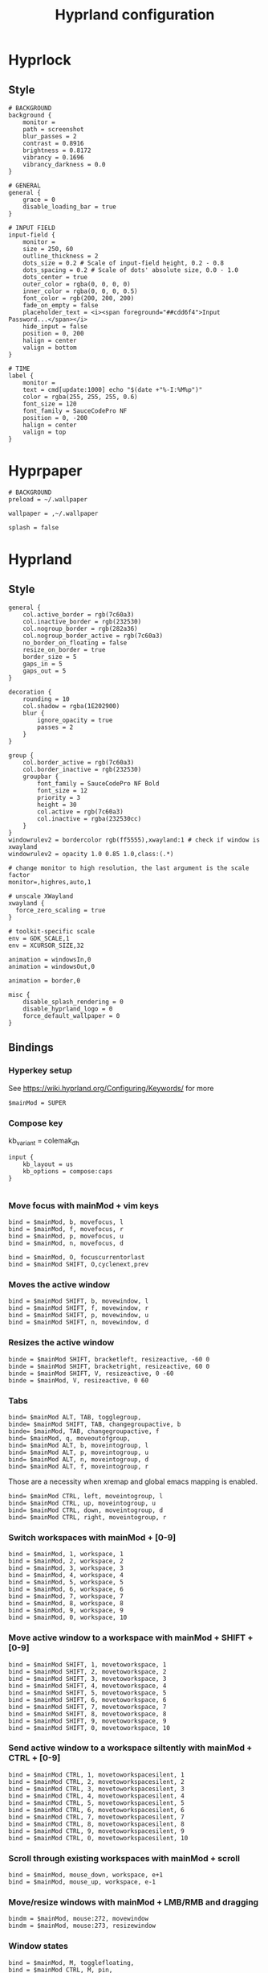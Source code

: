 #+TITLE: Hyprland configuration

* Hyprlock
** Style
 #+BEGIN_SRC config :tangle .config/hypr/hyprlock.conf :mkdirp yes
# BACKGROUND
background {
    monitor =
    path = screenshot
    blur_passes = 2
    contrast = 0.8916
    brightness = 0.8172
    vibrancy = 0.1696
    vibrancy_darkness = 0.0
}

# GENERAL
general {
    grace = 0
    disable_loading_bar = true
}

# INPUT FIELD
input-field {
    monitor =
    size = 250, 60
    outline_thickness = 2
    dots_size = 0.2 # Scale of input-field height, 0.2 - 0.8
    dots_spacing = 0.2 # Scale of dots' absolute size, 0.0 - 1.0
    dots_center = true
    outer_color = rgba(0, 0, 0, 0)
    inner_color = rgba(0, 0, 0, 0.5)
    font_color = rgb(200, 200, 200)
    fade_on_empty = false
    placeholder_text = <i><span foreground="##cdd6f4">Input Password...</span></i>
    hide_input = false
    position = 0, 200
    halign = center
    valign = bottom
}

# TIME
label {
    monitor =
    text = cmd[update:1000] echo "$(date +"%-I:%M%p")"
    color = rgba(255, 255, 255, 0.6)
    font_size = 120
    font_family = SauceCodePro NF
    position = 0, -200
    halign = center
    valign = top
}
#+END_SRC

* Hyprpaper
 #+BEGIN_SRC config :tangle .config/hypr/hyprpaper.conf :mkdirp yes
# BACKGROUND
preload = ~/.wallpaper

wallpaper = ,~/.wallpaper

splash = false
#+END_SRC

* Hyprland
** Style
 #+BEGIN_SRC config :tangle .config/hypr/hyprland.conf :mkdirp yes
general {
    col.active_border = rgb(7c60a3)
    col.inactive_border = rgb(232530)
    col.nogroup_border = rgb(282a36)
    col.nogroup_border_active = rgb(7c60a3)
    no_border_on_floating = false
    resize_on_border = true
    border_size = 5
    gaps_in = 5
    gaps_out = 5
}

decoration {
    rounding = 10
    col.shadow = rgba(1E202900)
    blur {
        ignore_opacity = true
        passes = 2
    }
}

group {
    col.border_active = rgb(7c60a3)
    col.border_inactive = rgb(232530)
    groupbar {
        font_family = SauceCodePro NF Bold
        font_size = 12
        priority = 3
        height = 30
        col.active = rgb(7c60a3)
        col.inactive = rgba(232530cc)
    }
}
windowrulev2 = bordercolor rgb(ff5555),xwayland:1 # check if window is xwayland
windowrulev2 = opacity 1.0 0.85 1.0,class:(.*)
#+END_SRC

 #+BEGIN_SRC config :tangle .config/hypr/hyprland.conf :mkdirp yes
# change monitor to high resolution, the last argument is the scale factor
monitor=,highres,auto,1

# unscale XWayland
xwayland {
  force_zero_scaling = true
}

# toolkit-specific scale
env = GDK_SCALE,1
env = XCURSOR_SIZE,32
#+END_SRC

 #+BEGIN_SRC config :tangle .config/hypr/hyprland.conf :mkdirp yes
animation = windowsIn,0
animation = windowsOut,0

animation = border,0
#+END_SRC

 #+BEGIN_SRC config :tangle .config/hypr/hyprland.conf :mkdirp yes
misc {
    disable_splash_rendering = 0
    disable_hyprland_logo = 0
    force_default_wallpaper = 0
}
#+END_SRC

** Bindings
*** Hyperkey setup
See https://wiki.hyprland.org/Configuring/Keywords/ for more

 #+BEGIN_SRC config :tangle .config/hypr/hyprland.conf :mkdirp yes
$mainMod = SUPER
#+END_SRC

*** Compose key
    kb_variant = colemak_dh
 #+BEGIN_SRC config :tangle .config/hypr/hyprland.conf :mkdirp yes
input {
    kb_layout = us
    kb_options = compose:caps
}

#+END_SRC

*** Move focus with mainMod + vim keys
 #+BEGIN_SRC config :tangle .config/hypr/hyprland.conf :mkdirp yes
bind = $mainMod, b, movefocus, l
bind = $mainMod, f, movefocus, r
bind = $mainMod, p, movefocus, u
bind = $mainMod, n, movefocus, d

bind = $mainMod, O, focuscurrentorlast
bind = $mainMod SHIFT, O,cyclenext,prev
#+END_SRC

*** Moves the active window
 #+BEGIN_SRC config :tangle .config/hypr/hyprland.conf :mkdirp yes
bind = $mainMod SHIFT, b, movewindow, l
bind = $mainMod SHIFT, f, movewindow, r
bind = $mainMod SHIFT, p, movewindow, u
bind = $mainMod SHIFT, n, movewindow, d
#+END_SRC

*** Resizes the active window
 #+BEGIN_SRC config :tangle .config/hypr/hyprland.conf :mkdirp yes
binde = $mainMod SHIFT, bracketleft, resizeactive, -60 0
binde = $mainMod SHIFT, bracketright, resizeactive, 60 0
binde = $mainMod SHIFT, V, resizeactive, 0 -60
binde = $mainMod, V, resizeactive, 0 60
#+END_SRC

*** Tabs
 #+BEGIN_SRC config :tangle .config/hypr/hyprland.conf :mkdirp yes
bind= $mainMod ALT, TAB, togglegroup,
binde= $mainMod SHIFT, TAB, changegroupactive, b
binde= $mainMod, TAB, changegroupactive, f
bind= $mainMod, q, moveoutofgroup,
bind= $mainMod ALT, b, moveintogroup, l
bind= $mainMod ALT, p, moveintogroup, u
bind= $mainMod ALT, n, moveintogroup, d
bind= $mainMod ALT, f, moveintogroup, r
#+END_SRC

Those are a necessity when xremap and global emacs mapping is enabled.
 #+BEGIN_SRC config :tangle .config/hypr/hyprland.conf :mkdirp yes
bind= $mainMod CTRL, left, moveintogroup, l
bind= $mainMod CTRL, up, moveintogroup, u
bind= $mainMod CTRL, down, moveintogroup, d
bind= $mainMod CTRL, right, moveintogroup, r
#+END_SRC

*** Switch workspaces with mainMod + [0-9]
 #+BEGIN_SRC config :tangle .config/hypr/hyprland.conf :mkdirp yes
bind = $mainMod, 1, workspace, 1
bind = $mainMod, 2, workspace, 2
bind = $mainMod, 3, workspace, 3
bind = $mainMod, 4, workspace, 4
bind = $mainMod, 5, workspace, 5
bind = $mainMod, 6, workspace, 6
bind = $mainMod, 7, workspace, 7
bind = $mainMod, 8, workspace, 8
bind = $mainMod, 9, workspace, 9
bind = $mainMod, 0, workspace, 10
#+END_SRC

*** Move active window to a workspace with mainMod + SHIFT + [0-9]
 #+BEGIN_SRC config :tangle .config/hypr/hyprland.conf :mkdirp yes
bind = $mainMod SHIFT, 1, movetoworkspace, 1
bind = $mainMod SHIFT, 2, movetoworkspace, 2
bind = $mainMod SHIFT, 3, movetoworkspace, 3
bind = $mainMod SHIFT, 4, movetoworkspace, 4
bind = $mainMod SHIFT, 5, movetoworkspace, 5
bind = $mainMod SHIFT, 6, movetoworkspace, 6
bind = $mainMod SHIFT, 7, movetoworkspace, 7
bind = $mainMod SHIFT, 8, movetoworkspace, 8
bind = $mainMod SHIFT, 9, movetoworkspace, 9
bind = $mainMod SHIFT, 0, movetoworkspace, 10
#+END_SRC

*** Send active window to a workspace siltently with mainMod + CTRL + [0-9]
 #+BEGIN_SRC config :tangle .config/hypr/hyprland.conf :mkdirp yes
bind = $mainMod CTRL, 1, movetoworkspacesilent, 1
bind = $mainMod CTRL, 2, movetoworkspacesilent, 2
bind = $mainMod CTRL, 3, movetoworkspacesilent, 3
bind = $mainMod CTRL, 4, movetoworkspacesilent, 4
bind = $mainMod CTRL, 5, movetoworkspacesilent, 5
bind = $mainMod CTRL, 6, movetoworkspacesilent, 6
bind = $mainMod CTRL, 7, movetoworkspacesilent, 7
bind = $mainMod CTRL, 8, movetoworkspacesilent, 8
bind = $mainMod CTRL, 9, movetoworkspacesilent, 9
bind = $mainMod CTRL, 0, movetoworkspacesilent, 10
#+END_SRC

*** Scroll through existing workspaces with mainMod + scroll
 #+BEGIN_SRC config :tangle .config/hypr/hyprland.conf :mkdirp yes
bind = $mainMod, mouse_down, workspace, e+1
bind = $mainMod, mouse_up, workspace, e-1
#+END_SRC

*** Move/resize windows with mainMod + LMB/RMB and dragging
 #+BEGIN_SRC config :tangle .config/hypr/hyprland.conf :mkdirp yes
bindm = $mainMod, mouse:272, movewindow
bindm = $mainMod, mouse:273, resizewindow
#+END_SRC

*** Window states
 #+BEGIN_SRC config :tangle .config/hypr/hyprland.conf :mkdirp yes
bind = $mainMod, M, togglefloating,
bind = $mainMod CTRL, M, pin,
bind = $mainMod SHIFT, M, fullscreen
#+END_SRC

*** Kill selected window
 #+BEGIN_SRC config :tangle .config/hypr/hyprland.conf :mkdirp yes
bind = $mainMod, k, killactive,
#+END_SRC

*** Lock screen
 #+BEGIN_SRC config :tangle .config/hypr/hyprland.conf :mkdirp yes
bind = $mainMod, l, exec, hyprlock
#+END_SRC

*** Waybar
 #+BEGIN_SRC config :tangle .config/hypr/hyprland.conf :mkdirp yes
bind = $mainMod, apostrophe, exec, if pidof waybar; then pkill waybar; else waybar; fi
#+END_SRC

*** Handle media keys
 #+BEGIN_SRC config :tangle .config/hypr/hyprland.conf :mkdirp yes
bindl = , XF86AudioPlay, exec, playerctl play-pause
bindl = , XF86AudioNext, exec, playerctl next
bindl = , XF86AudioPrev, exec, playerctl previous
bindl = , XF86AudioMute, exec, pamixer -t
bindle = , XF86AudioRaiseVolume, exec, pamixer -i 2
bindle = , XF86AudioLowerVolume, exec, pamixer -d 2
#+END_SRC

***
 #+BEGIN_SRC config :tangle .config/hypr/hyprland.conf :mkdirp yes
bindl = $mainMod, s, exec, if pidof wf-recorder; then pkill -SIGINT wf-recorder; else grim -g "$(slurp)" - | swappy -f -; fi
bindl = $mainMod SHIFT, s, exec, if pidof wf-recorder; then pkill -SIGINT wf-recorder; else rm -f ~/recording.mkv && wf-recorder -g "$(slurp)"; fi
#+END_SRC

*** Applications
Example binds, see https://wiki.hyprland.org/Configuring/Binds/ for more
 #+BEGIN_SRC config :tangle .config/hypr/hyprland.conf :mkdirp yes
bind = $mainMod SHIFT, Return, exec, alacritty
bind = $mainMod, Return, exec, if ! pidof emacs; then bash -l -c 'emacs --daemon'; fi; emacsclient -c -n -e '(eshell/new-or-current)'

bind = $mainMod, X, exec, wofi --show drun

bind = $mainMod, E, exec, if ! pidof emacs; then bash -l -c 'emacs --daemon'; fi; emacsclient -c -n -e '(switch-to-buffer (window-buffer (selected-window)))'
bind = $mainMod SHIFT, E, exec, if ! pidof emacs; then bash -l -c 'emacs --daemon'; fi; emacsclient -c -n -e '(switch-to-buffer nil)'

bind = $mainMod, J, exec, if ! pidof emacs; then bash -l -c 'emacs --daemon'; fi; emacsclient -c -n -e '(with-current-buffer (window-buffer (selected-window)) (dired-jump))'

bind = $mainMod, I, exec, qutebrowser
bind = $mainMod SHIFT, I, exec, if ! pidof emacs; then bash -l -c 'emacs --daemon'; fi; emacsclient -c -n -e '(eww "https://www.google.com")'

bind = $mainMod, t, exec, if [[ $(hyprctl activewindow -j | jq .class) == '"Logseq"' ]]; then hyprctl dispatch movetoworkspacesilent 666,Logseq; else if [[ "$(hyprctl clients | grep Logseq)" == "" ]]; then bash -l -c 'logseq'; fi; hyprctl dispatch movetoworkspace $(hyprctl activeworkspace -j | jq '.id'),Logseq; hyprctl dispatch focuswindow Logseq; fi
bind = $mainMod SHIFT, t, exec, hyprctl dispatch workspace 666;if [[ "$(hyprctl clients | grep Logseq)" == "" ]]; then bash -l -c 'logseq'; fi;

bind = $mainMod, C, exec, logseq
#+END_SRC

** Starting Applications
 #+BEGIN_SRC config :tangle .config/hypr/hyprland.conf :mkdirp yes
exec-once = hyprpaper
exec-once = waybar
exec-once = systemctl --user start xremap
exec-once = nm-applet --indicator

exec-once = bash -l -c "gsettings set org.gnome.desktop.interface gtk-theme 'Dracula'"
exec-once = bash -l -c "gsettings set org.gnome.desktop.interface color-scheme 'prefer-dark'"

exec-once = bash -l -c 'emacs --daemon'
#+END_SRC
